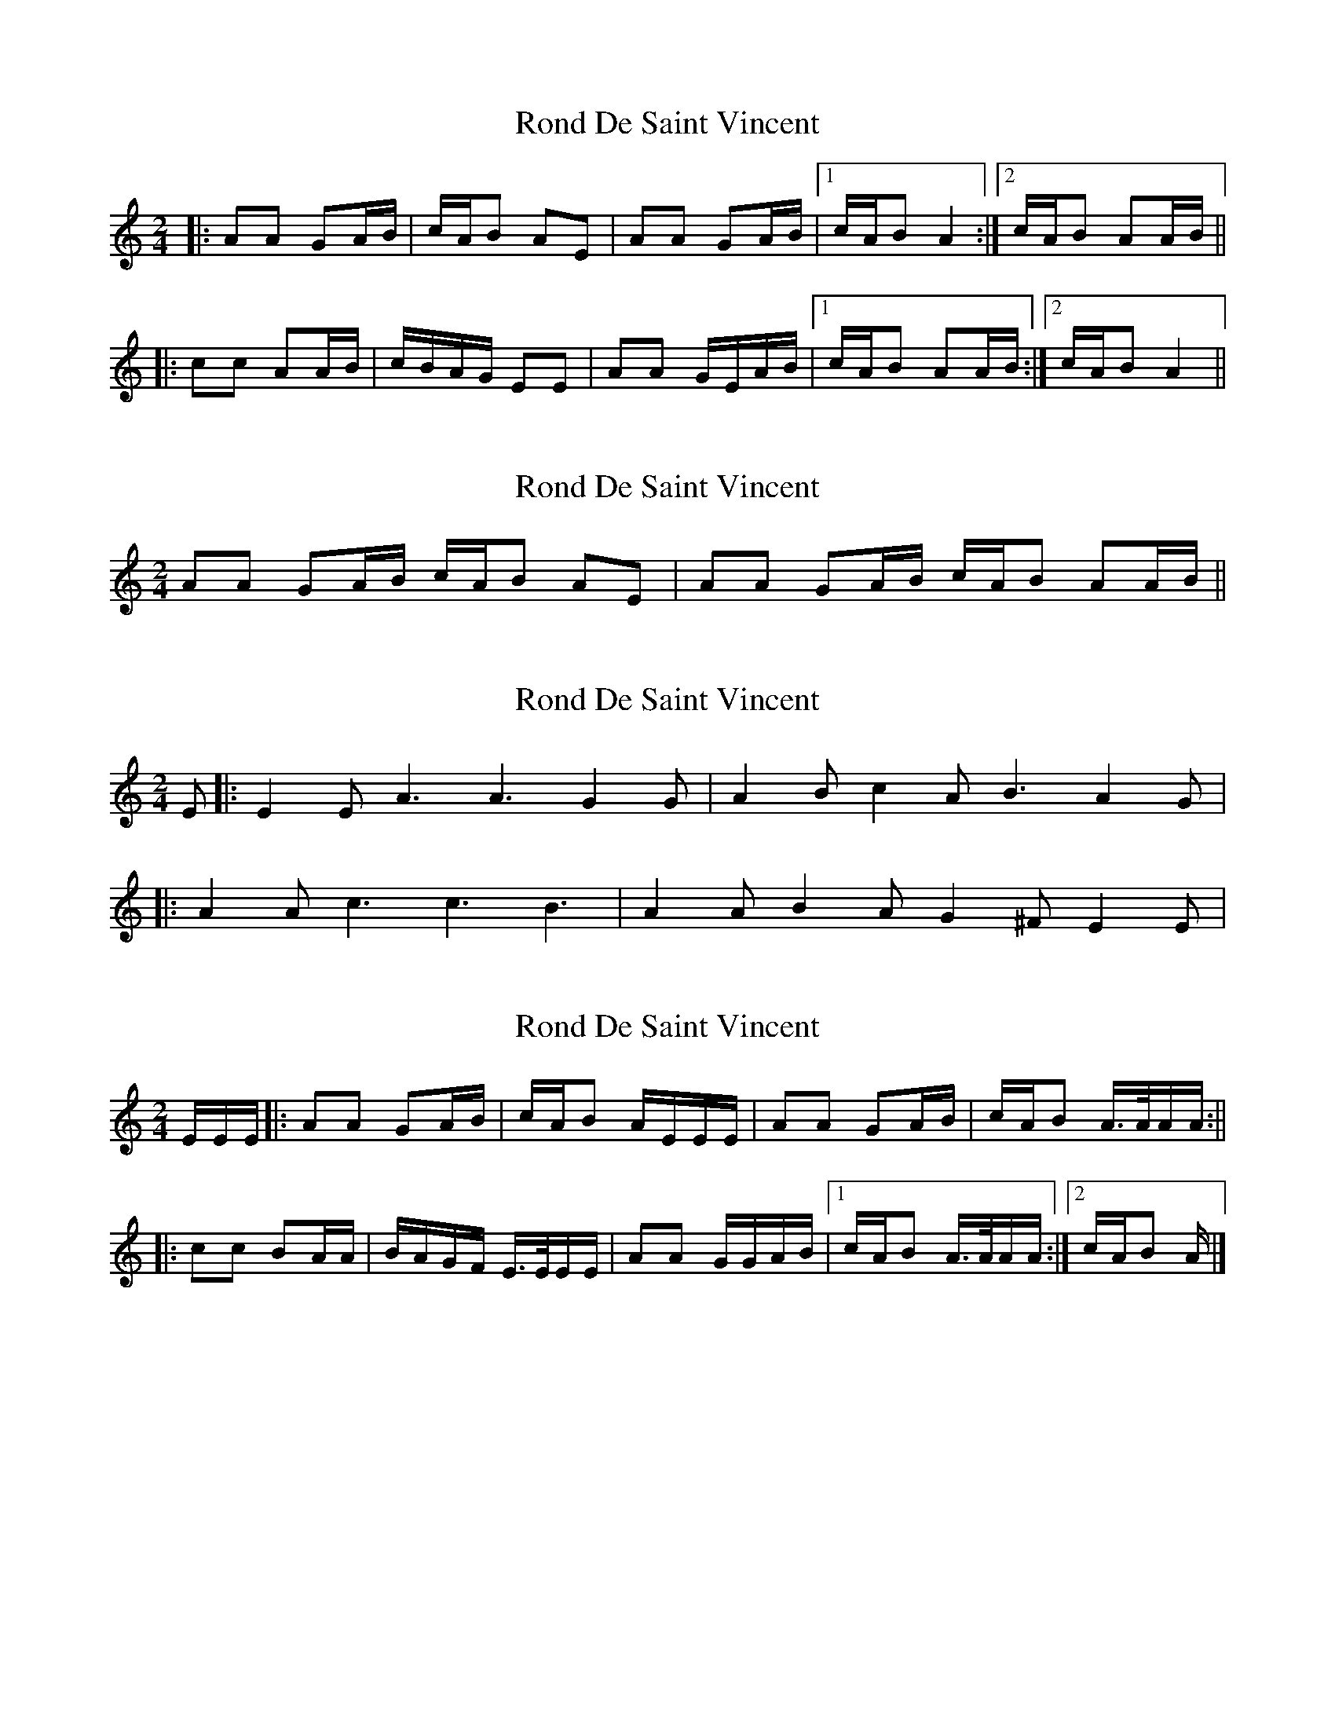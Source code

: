 X: 1
T: Rond De Saint Vincent
Z: mehitabel23
S: https://thesession.org/tunes/8019#setting8019
R: polka
M: 2/4
L: 1/8
K: Amin
|:AA GA/B/ | c/A/B AE | AA GA/B/ |1 c/A/B A2:|2 c/A/B AA/B/ ||
|:cc AA/B/ | c/B/A/G/ EE | AA G/E/A/B/ |1 c/A/B AA/B/ :|2 c/A/B A2 ||
X: 2
T: Rond De Saint Vincent
Z: ceolachan
S: https://thesession.org/tunes/8019#setting19246
R: polka
M: 2/4
L: 1/8
K: Amin
AA GA/B/ c/A/B AE | AA GA/B/ c/A/B AA/B/ ||
X: 3
T: Rond De Saint Vincent
Z: kcjb
S: https://thesession.org/tunes/8019#setting19247
R: polka
M: 2/4
L: 1/8
K: Cmaj
E |:E2 E A3 A3 G2 G |A2 B c2 A B3 A2 G ||:A2 A c3 c3 B3 |A2 A B2 A G2 ^F E2 E |
X: 4
T: Rond De Saint Vincent
Z: birlibirdie
S: https://thesession.org/tunes/8019#setting29695
R: polka
M: 2/4
L: 1/8
K: Amin
E/E/E/ |:AA GA/B/ | c/A/B A/E/E/E/|AA GA/B/ |c/A/B A/>A/A/A/:||
|:cc BA/A/|B/A/G/F/ E/>E/E/E/| AA G/G/A/B/|1 c/A/B A/>A/A/A/ :|2 c/A/B A/ |]
